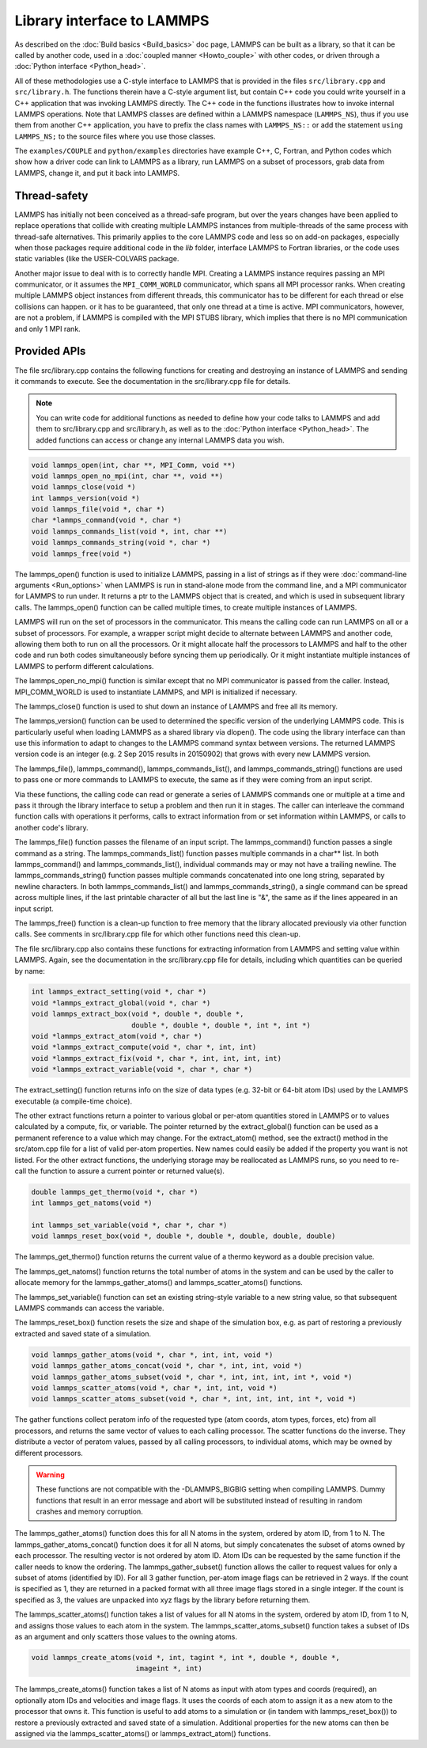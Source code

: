 Library interface to LAMMPS
===========================

As described on the :doc:`Build basics <Build_basics>` doc page, LAMMPS
can be built as a library, so that it can be called by another code,
used in a :doc:`coupled manner <Howto_couple>` with other codes, or
driven through a :doc:`Python interface <Python_head>`.

All of these methodologies use a C-style interface to LAMMPS that is
provided in the files ``src/library.cpp`` and ``src/library.h``.  The
functions therein have a C-style argument list, but contain C++ code you
could write yourself in a C++ application that was invoking LAMMPS
directly.  The C++ code in the functions illustrates how to invoke
internal LAMMPS operations.  Note that LAMMPS classes are defined within
a LAMMPS namespace (``LAMMPS_NS``), thus if you use them from another C++
application, you have to prefix the class names with ``LAMMPS_NS::`` or
add the statement ``using LAMMPS_NS;`` to the source files where you
use those classes.

The ``examples/COUPLE`` and ``python/examples`` directories have example
C++, C, Fortran, and Python codes which show how a driver code can link to
LAMMPS as a library, run LAMMPS on a subset of processors, grab data
from LAMMPS, change it, and put it back into LAMMPS.

Thread-safety
-------------

LAMMPS has initially not been conceived as a thread-safe program, but
over the years changes have been applied to replace operations that
collide with creating multiple LAMMPS instances from multiple-threads of
the same process with thread-safe alternatives.  This primarily applies
to the core LAMMPS code and less so on add-on packages, especially when
those packages require additional code in the *lib* folder, interface
LAMMPS to Fortran libraries, or the code uses static variables (like the
USER-COLVARS package.

Another major issue to deal with is to correctly handle MPI.  Creating
a LAMMPS instance requires passing an MPI communicator, or it assumes
the ``MPI_COMM_WORLD`` communicator, which spans all MPI processor ranks.
When creating multiple LAMMPS object instances from different threads,
this communicator has to be different for each thread or else collisions
can happen.   or it has to be guaranteed, that only one thread at a time
is active.  MPI communicators, however, are not a problem, if LAMMPS is
compiled with the MPI STUBS library, which implies that there is no MPI
communication and only 1 MPI rank.

Provided APIs
-------------

The file src/library.cpp contains the following functions for creating
and destroying an instance of LAMMPS and sending it commands to
execute.  See the documentation in the src/library.cpp file for
details.

.. note::

   You can write code for additional functions as needed to define
   how your code talks to LAMMPS and add them to src/library.cpp and
   src/library.h, as well as to the :doc:`Python interface <Python_head>`.
   The added functions can access or change any internal LAMMPS data you
   wish.

.. code-block:: c

   void lammps_open(int, char **, MPI_Comm, void **)
   void lammps_open_no_mpi(int, char **, void **)
   void lammps_close(void *)
   int lammps_version(void *)
   void lammps_file(void *, char *)
   char *lammps_command(void *, char *)
   void lammps_commands_list(void *, int, char **)
   void lammps_commands_string(void *, char *)
   void lammps_free(void *)

The lammps_open() function is used to initialize LAMMPS, passing in a
list of strings as if they were :doc:`command-line arguments <Run_options>` when LAMMPS is run in stand-alone mode
from the command line, and a MPI communicator for LAMMPS to run under.
It returns a ptr to the LAMMPS object that is created, and which is
used in subsequent library calls.  The lammps_open() function can be
called multiple times, to create multiple instances of LAMMPS.

LAMMPS will run on the set of processors in the communicator.  This
means the calling code can run LAMMPS on all or a subset of
processors.  For example, a wrapper script might decide to alternate
between LAMMPS and another code, allowing them both to run on all the
processors.  Or it might allocate half the processors to LAMMPS and
half to the other code and run both codes simultaneously before
syncing them up periodically.  Or it might instantiate multiple
instances of LAMMPS to perform different calculations.

The lammps_open_no_mpi() function is similar except that no MPI
communicator is passed from the caller.  Instead, MPI_COMM_WORLD is
used to instantiate LAMMPS, and MPI is initialized if necessary.

The lammps_close() function is used to shut down an instance of LAMMPS
and free all its memory.

The lammps_version() function can be used to determined the specific
version of the underlying LAMMPS code. This is particularly useful
when loading LAMMPS as a shared library via dlopen(). The code using
the library interface can than use this information to adapt to
changes to the LAMMPS command syntax between versions. The returned
LAMMPS version code is an integer (e.g. 2 Sep 2015 results in
20150902) that grows with every new LAMMPS version.

The lammps_file(), lammps_command(), lammps_commands_list(), and
lammps_commands_string() functions are used to pass one or more
commands to LAMMPS to execute, the same as if they were coming from an
input script.

Via these functions, the calling code can read or generate a series of
LAMMPS commands one or multiple at a time and pass it through the library
interface to setup a problem and then run it in stages.  The caller
can interleave the command function calls with operations it performs,
calls to extract information from or set information within LAMMPS, or
calls to another code's library.

The lammps_file() function passes the filename of an input script.
The lammps_command() function passes a single command as a string.
The lammps_commands_list() function passes multiple commands in a
char\*\* list.  In both lammps_command() and lammps_commands_list(),
individual commands may or may not have a trailing newline.  The
lammps_commands_string() function passes multiple commands
concatenated into one long string, separated by newline characters.
In both lammps_commands_list() and lammps_commands_string(), a single
command can be spread across multiple lines, if the last printable
character of all but the last line is "&", the same as if the lines
appeared in an input script.

The lammps_free() function is a clean-up function to free memory that
the library allocated previously via other function calls.  See
comments in src/library.cpp file for which other functions need this
clean-up.

The file src/library.cpp also contains these functions for extracting
information from LAMMPS and setting value within LAMMPS.  Again, see
the documentation in the src/library.cpp file for details, including
which quantities can be queried by name:

.. code-block:: c

   int lammps_extract_setting(void *, char *)
   void *lammps_extract_global(void *, char *)
   void lammps_extract_box(void *, double *, double *,
                           double *, double *, double *, int *, int *)
   void *lammps_extract_atom(void *, char *)
   void *lammps_extract_compute(void *, char *, int, int)
   void *lammps_extract_fix(void *, char *, int, int, int, int)
   void *lammps_extract_variable(void *, char *, char *)

The extract_setting() function returns info on the size
of data types (e.g. 32-bit or 64-bit atom IDs) used
by the LAMMPS executable (a compile-time choice).

The other extract functions return a pointer to various global or
per-atom quantities stored in LAMMPS or to values calculated by a
compute, fix, or variable.  The pointer returned by the
extract_global() function can be used as a permanent reference to a
value which may change.  For the extract_atom() method, see the
extract() method in the src/atom.cpp file for a list of valid per-atom
properties.  New names could easily be added if the property you want
is not listed.  For the other extract functions, the underlying
storage may be reallocated as LAMMPS runs, so you need to re-call the
function to assure a current pointer or returned value(s).

.. code-block:: c

   double lammps_get_thermo(void *, char *)
   int lammps_get_natoms(void *)

   int lammps_set_variable(void *, char *, char *)
   void lammps_reset_box(void *, double *, double *, double, double, double)

The lammps_get_thermo() function returns the current value of a thermo
keyword as a double precision value.

The lammps_get_natoms() function returns the total number of atoms in
the system and can be used by the caller to allocate memory for the
lammps_gather_atoms() and lammps_scatter_atoms() functions.

The lammps_set_variable() function can set an existing string-style
variable to a new string value, so that subsequent LAMMPS commands can
access the variable.

The lammps_reset_box() function resets the size and shape of the
simulation box, e.g. as part of restoring a previously extracted and
saved state of a simulation.

.. code-block:: c

   void lammps_gather_atoms(void *, char *, int, int, void *)
   void lammps_gather_atoms_concat(void *, char *, int, int, void *)
   void lammps_gather_atoms_subset(void *, char *, int, int, int, int *, void *)
   void lammps_scatter_atoms(void *, char *, int, int, void *)
   void lammps_scatter_atoms_subset(void *, char *, int, int, int, int *, void *)

The gather functions collect peratom info of the requested type (atom
coords, atom types, forces, etc) from all processors, and returns the
same vector of values to each calling processor.  The scatter
functions do the inverse.  They distribute a vector of peratom values,
passed by all calling processors, to individual atoms, which may be
owned by different processors.

.. warning::

   These functions are not compatible with the
   -DLAMMPS_BIGBIG setting when compiling LAMMPS.  Dummy functions
   that result in an error message and abort will be substituted
   instead of resulting in random crashes and memory corruption.

The lammps_gather_atoms() function does this for all N atoms in the
system, ordered by atom ID, from 1 to N.  The
lammps_gather_atoms_concat() function does it for all N atoms, but
simply concatenates the subset of atoms owned by each processor.  The
resulting vector is not ordered by atom ID.  Atom IDs can be requested
by the same function if the caller needs to know the ordering.  The
lammps_gather_subset() function allows the caller to request values
for only a subset of atoms (identified by ID).
For all 3 gather function, per-atom image flags can be retrieved in 2 ways.
If the count is specified as 1, they are returned
in a packed format with all three image flags stored in a single integer.
If the count is specified as 3, the values are unpacked into xyz flags
by the library before returning them.

The lammps_scatter_atoms() function takes a list of values for all N
atoms in the system, ordered by atom ID, from 1 to N, and assigns
those values to each atom in the system.  The
lammps_scatter_atoms_subset() function takes a subset of IDs as an
argument and only scatters those values to the owning atoms.

.. code-block:: c

   void lammps_create_atoms(void *, int, tagint *, int *, double *, double *,
                            imageint *, int)

The lammps_create_atoms() function takes a list of N atoms as input
with atom types and coords (required), an optionally atom IDs and
velocities and image flags.  It uses the coords of each atom to assign
it as a new atom to the processor that owns it.  This function is
useful to add atoms to a simulation or (in tandem with
lammps_reset_box()) to restore a previously extracted and saved state
of a simulation.  Additional properties for the new atoms can then be
assigned via the lammps_scatter_atoms() or lammps_extract_atom()
functions.
